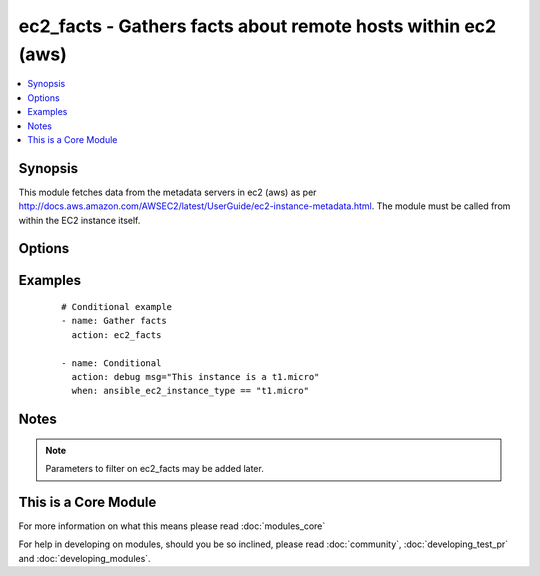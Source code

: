 .. _ec2_facts:


ec2_facts - Gathers facts about remote hosts within ec2 (aws)
+++++++++++++++++++++++++++++++++++++++++++++++++++++++++++++



.. contents::
   :local:
   :depth: 1


Synopsis
--------

This module fetches data from the metadata servers in ec2 (aws) as per http://docs.aws.amazon.com/AWSEC2/latest/UserGuide/ec2-instance-metadata.html. The module must be called from within the EC2 instance itself.




Options
-------

.. raw:: html

    <table border=1 cellpadding=4>
    <tr>
    <th class="head">parameter</th>
    <th class="head">required</th>
    <th class="head">default</th>
    <th class="head">choices</th>
    <th class="head">comments</th>
    </tr>
            <tr>
    <td>validate_certs<br/><div style="font-size: small;"> (added in 1.5.1)</div></td>
    <td>no</td>
    <td>yes</td>
        <td><ul><li>yes</li><li>no</li></ul></td>
        <td><div>If <code>no</code>, SSL certificates will not be validated. This should only be used on personally controlled sites using self-signed certificates.</div></td></tr>
        </table>
    </br>



Examples
--------

 ::

    # Conditional example
    - name: Gather facts
      action: ec2_facts
    
    - name: Conditional
      action: debug msg="This instance is a t1.micro"
      when: ansible_ec2_instance_type == "t1.micro"


Notes
-----

.. note:: Parameters to filter on ec2_facts may be added later.


    
This is a Core Module
---------------------

For more information on what this means please read :doc:`modules_core`

    
For help in developing on modules, should you be so inclined, please read :doc:`community`, :doc:`developing_test_pr` and :doc:`developing_modules`.

